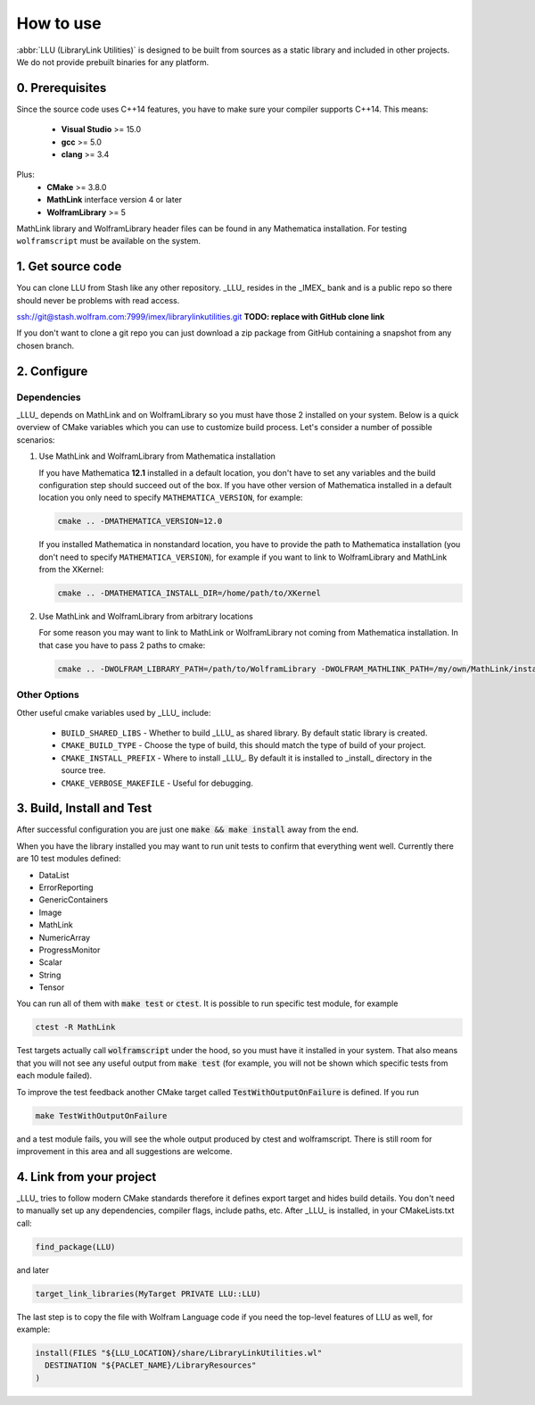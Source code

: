 ==============================================
How to use
==============================================

:abbr:`LLU (LibraryLink Utilities)` is designed to be built from sources as a static library and included in other projects.
We do not provide prebuilt binaries for any platform.

0. Prerequisites
==============================================

Since the source code uses C++14 features, you have to make sure your compiler supports C++14. This means:

 * **Visual Studio** >= 15.0
 * **gcc** >= 5.0
 * **clang** >= 3.4

Plus:
 * **CMake** >= 3.8.0
 * **MathLink** interface version 4 or later
 * **WolframLibrary** >= 5

MathLink library and WolframLibrary header files can be found in any Mathematica installation. For testing ``wolframscript`` must be available on the system.

1. Get source code
=========================================

You can clone LLU from Stash like any other repository. _LLU_ resides in the _IMEX_ bank and is a public repo so there should never be problems with read access.

ssh://git@stash.wolfram.com:7999/imex/librarylinkutilities.git **TODO: replace with GitHub clone link**

If you don't want to clone a git repo you can just download a zip package from GitHub containing a snapshot from any chosen branch.

2. Configure
=========================================

Dependencies
~~~~~~~~~~~~~~~~~~~~~~~~~~~~~~~~~

_LLU_ depends on MathLink and on WolframLibrary so you must have those 2 installed on your system.
Below is a quick overview of CMake variables which you can use to customize build process. Let's consider a number of possible scenarios:

1. Use MathLink and WolframLibrary from Mathematica installation

   If you have Mathematica **12.1** installed in a default location, you don't have to set any variables and the build configuration step should succeed out of the box.
   If you have other version of Mathematica installed in a default location you only need to specify ``MATHEMATICA_VERSION``, for example:

   .. code-block:: bash

      cmake .. -DMATHEMATICA_VERSION=12.0

   If you installed Mathematica in nonstandard location, you have to provide the path to Mathematica installation
   (you don't need to specify ``MATHEMATICA_VERSION``), for example if you want to link to WolframLibrary and MathLink from the XKernel:

   .. code-block:: bash

      cmake .. -DMATHEMATICA_INSTALL_DIR=/home/path/to/XKernel

2. Use MathLink and WolframLibrary from arbitrary locations

   For some reason you may want to link to MathLink or WolframLibrary not coming from Mathematica installation. In that case you have to pass 2 paths to cmake:

   .. code-block:: bash

      cmake .. -DWOLFRAM_LIBRARY_PATH=/path/to/WolframLibrary -DWOLFRAM_MATHLINK_PATH=/my/own/MathLink/installation

Other Options
~~~~~~~~~~~~~~~~~~~~~~~~~~~~~~~~~

Other useful cmake variables used by _LLU_ include:

 - ``BUILD_SHARED_LIBS`` - Whether to build _LLU_ as shared library. By default static library is created.
 - ``CMAKE_BUILD_TYPE`` - Choose the type of build, this should match the type of build of your project.
 - ``CMAKE_INSTALL_PREFIX`` - Where to install _LLU_. By default it is installed to _install_ directory in the source tree.
 - ``CMAKE_VERBOSE_MAKEFILE`` - Useful for debugging.

3. Build, Install and Test
=========================================

After successful configuration you are just one :code:`make && make install` away from the end.

When you have the library installed you may want to run unit tests to confirm that everything went well. Currently there are 10 test modules defined:

- DataList
- ErrorReporting
- GenericContainers
- Image
- MathLink
- NumericArray
- ProgressMonitor
- Scalar
- String
- Tensor

You can run all of them with :code:`make test` or :code:`ctest`. It is possible to run specific test module, for example

.. code-block:: bash

	ctest -R MathLink

Test targets actually call :code:`wolframscript` under the hood, so you must have it installed in your system. That also means
that you will not see any useful output from :code:`make test` (for example, you will not be shown which specific tests from each module failed).

To improve the test feedback another CMake target called :code:`TestWithOutputOnFailure` is defined. If you run

.. code-block:: bash

	make TestWithOutputOnFailure

and a test module fails,
you will see the whole output produced by ctest and wolframscript. There is still room for improvement in this area and all suggestions are welcome.

4. Link from your project
=========================================

_LLU_ tries to follow modern CMake standards therefore it defines export target and hides build details. You don't need to manually set up any dependencies,
compiler flags, include paths, etc. After _LLU_ is installed, in your CMakeLists.txt call:

.. code-block:: cmake

   find_package(LLU)

and later

.. code-block:: cmake

   target_link_libraries(MyTarget PRIVATE LLU::LLU)

The last step is to copy the file with Wolfram Language code if you need the top-level features of LLU as well, for example:

.. code-block:: cmake

   install(FILES "${LLU_LOCATION}/share/LibraryLinkUtilities.wl"
     DESTINATION "${PACLET_NAME}/LibraryResources"
   )
